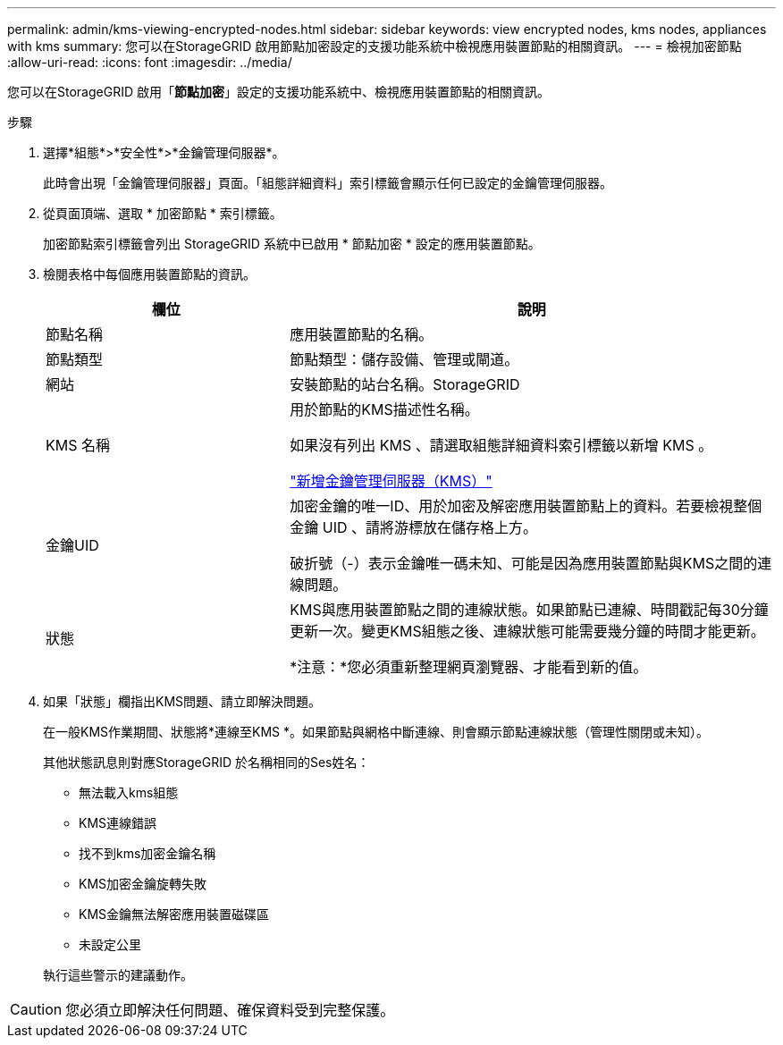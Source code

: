 ---
permalink: admin/kms-viewing-encrypted-nodes.html 
sidebar: sidebar 
keywords: view encrypted nodes, kms nodes, appliances with kms 
summary: 您可以在StorageGRID 啟用節點加密設定的支援功能系統中檢視應用裝置節點的相關資訊。 
---
= 檢視加密節點
:allow-uri-read: 
:icons: font
:imagesdir: ../media/


[role="lead"]
您可以在StorageGRID 啟用「*節點加密*」設定的支援功能系統中、檢視應用裝置節點的相關資訊。

.步驟
. 選擇*組態*>*安全性*>*金鑰管理伺服器*。
+
此時會出現「金鑰管理伺服器」頁面。「組態詳細資料」索引標籤會顯示任何已設定的金鑰管理伺服器。

. 從頁面頂端、選取 * 加密節點 * 索引標籤。
+
加密節點索引標籤會列出 StorageGRID 系統中已啟用 * 節點加密 * 設定的應用裝置節點。

. 檢閱表格中每個應用裝置節點的資訊。
+
[cols="1a,2a"]
|===
| 欄位 | 說明 


 a| 
節點名稱
 a| 
應用裝置節點的名稱。



 a| 
節點類型
 a| 
節點類型：儲存設備、管理或閘道。



 a| 
網站
 a| 
安裝節點的站台名稱。StorageGRID



 a| 
KMS 名稱
 a| 
用於節點的KMS描述性名稱。

如果沒有列出 KMS 、請選取組態詳細資料索引標籤以新增 KMS 。

link:kms-adding.html["新增金鑰管理伺服器（KMS）"]



 a| 
金鑰UID
 a| 
加密金鑰的唯一ID、用於加密及解密應用裝置節點上的資料。若要檢視整個金鑰 UID 、請將游標放在儲存格上方。

破折號（-）表示金鑰唯一碼未知、可能是因為應用裝置節點與KMS之間的連線問題。



 a| 
狀態
 a| 
KMS與應用裝置節點之間的連線狀態。如果節點已連線、時間戳記每30分鐘更新一次。變更KMS組態之後、連線狀態可能需要幾分鐘的時間才能更新。

*注意：*您必須重新整理網頁瀏覽器、才能看到新的值。

|===
. 如果「狀態」欄指出KMS問題、請立即解決問題。
+
在一般KMS作業期間、狀態將*連線至KMS *。如果節點與網格中斷連線、則會顯示節點連線狀態（管理性關閉或未知）。

+
其他狀態訊息則對應StorageGRID 於名稱相同的Ses姓名：

+
** 無法載入kms組態
** KMS連線錯誤
** 找不到kms加密金鑰名稱
** KMS加密金鑰旋轉失敗
** KMS金鑰無法解密應用裝置磁碟區
** 未設定公里


+
執行這些警示的建議動作。




CAUTION: 您必須立即解決任何問題、確保資料受到完整保護。
